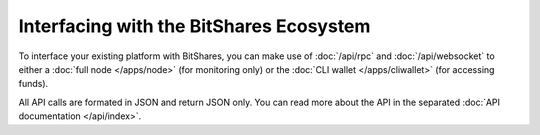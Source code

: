 *****************************************
Interfacing with the BitShares Ecosystem
*****************************************

To interface your existing platform with BitShares, you can make use of
:doc:`/api/rpc` and :doc:`/api/websocket` to either a :doc:`full node
</apps/node>` (for monitoring only) or the :doc:`CLI wallet
</apps/cliwallet>` (for accessing funds). 

All API calls are formated in JSON and return JSON only. You can read more about
the API in the separated :doc:`API documentation </api/index>`.
